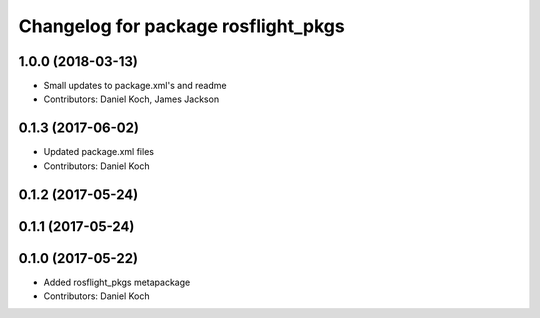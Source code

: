 ^^^^^^^^^^^^^^^^^^^^^^^^^^^^^^^^^^^^
Changelog for package rosflight_pkgs
^^^^^^^^^^^^^^^^^^^^^^^^^^^^^^^^^^^^

1.0.0 (2018-03-13)
------------------
* Small updates to package.xml's and readme
* Contributors: Daniel Koch, James Jackson

0.1.3 (2017-06-02)
------------------
* Updated package.xml files
* Contributors: Daniel Koch

0.1.2 (2017-05-24)
------------------

0.1.1 (2017-05-24)
------------------

0.1.0 (2017-05-22)
------------------
* Added rosflight_pkgs metapackage
* Contributors: Daniel Koch
